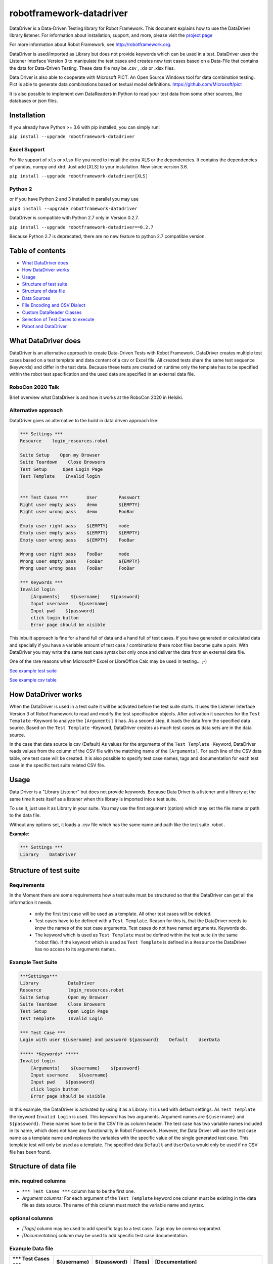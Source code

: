 

===================================================
robotframework-datadriver
===================================================

DataDriver is a Data-Driven Testing library for Robot Framework.
This document explains how to use the DataDriver library listener. For
information about installation, support, and more, please visit the
`project page <https://github.com/Snooz82/robotframework-datadriver>`_

For more information about Robot Framework, see http://robotframework.org.

DataDriver is used/imported as Library but does not provide keywords
which can be used in a test. DataDriver uses the Listener Interface
Version 3 to manipulate the test cases and creates new test cases based
on a Data-File that contains the data for Data-Driven Testing. These
data file may be .csv , .xls or .xlsx files.

Data Driver is also able to cooperate with Microsoft PICT. An Open
Source Windows tool for data combination testing. Pict is able to
generate data combinations based on textual model definitions.
https://github.com/Microsoft/pict

It is also possible to implement own DataReaders in Python to read
your test data from some other sources, like databases or json files.


Installation
------------

If you already have Python >= 3.6 with pip installed, you can simply
run:

``pip install --upgrade robotframework-datadriver``


Excel Support
~~~~~~~~~~~~~

For file support of ``xls`` or ``xlsx`` file you need to install the extra XLS or the dependencies.
It contains the dependencies of pandas, numpy and xlrd. Just add [XLS] to your installation.
New since version 3.6.

``pip install --upgrade robotframework-datadriver[XLS]``


Python 2
~~~~~~~~

or if you have Python 2 and 3 installed in parallel you may use

``pip3 install --upgrade robotframework-datadriver``

DataDriver is compatible with Python 2.7 only in Version 0.2.7.

``pip install --upgrade robotframework-datadriver==0.2.7``

Because Python 2.7 is deprecated, there are no new feature to python 2.7 compatible version.


Table of contents
-----------------

-  `What DataDriver does`_
-  `How DataDriver works`_
-  `Usage`_
-  `Structure of test suite`_
-  `Structure of data file`_
-  `Data Sources`_
-  `File Encoding and CSV Dialect`_
-  `Custom DataReader Classes`_
-  `Selection of Test Cases to execute`_
-  `Pabot and DataDriver`_


What DataDriver does
--------------------

DataDriver is an alternative approach to create Data-Driven Tests with
Robot Framework. DataDriver creates multiple test cases based on a test
template and data content of a csv or Excel file. All created tests
share the same test sequence (keywords) and differ in the test data.
Because these tests are created on runtime only the template has to be
specified within the robot test specification and the used data are
specified in an external data file.


RoboCon 2020 Talk
~~~~~~~~~~~~~~~~~

.. image:: https://img.youtube.com/vi/RtEUr1i4x3s/0.jpg
   :target: https://www.youtube.com/watch?v=RtEUr1i4x3s

Brief overview what DataDriver is and how it works at the RoboCon 2020 in Helsiki.


Alternative approach
~~~~~~~~~~~~~~~~~~~~

DataDriver gives an alternative to the build in data driven approach
like:

.. code :: robotframework

    *** Settings ***
    Resource    login_resources.robot

    Suite Setup    Open my Browser
    Suite Teardown    Close Browsers
    Test Setup      Open Login Page
    Test Template    Invalid login


    *** Test Cases ***       User        Passwort
    Right user empty pass    demo        ${EMPTY}
    Right user wrong pass    demo        FooBar

    Empty user right pass    ${EMPTY}    mode
    Empty user empty pass    ${EMPTY}    ${EMPTY}
    Empty user wrong pass    ${EMPTY}    FooBar

    Wrong user right pass    FooBar      mode
    Wrong user empty pass    FooBar      ${EMPTY}
    Wrong user wrong pass    FooBar      FooBar

    *** Keywords ***
    Invalid login
        [Arguments]    ${username}    ${password}
        Input username    ${username}
        Input pwd    ${password}
        click login button
        Error page should be visible

This inbuilt approach is fine for a hand full of data and a hand full of
test cases. If you have generated or calculated data and specially if
you have a variable amount of test case / combinations these robot files
become quite a pain. With DataDriver you may write the same test case
syntax but only once and deliver the data from en external data file.

One of the rare reasons when Microsoft® Excel or LibreOffice Calc may be
used in testing… ;-)

`See example test suite <#example-suite>`__

`See example csv table <#example-csv>`__


How DataDriver works
--------------------

When the DataDriver is used in a test suite it will be activated before
the test suite starts. It uses the Listener Interface Version 3 of Robot
Framework to read and modify the test specification objects. After
activation it searches for the ``Test Template`` -Keyword to analyze the
``[Arguments]`` it has. As a second step, it loads the data from the
specified data source. Based on the ``Test Template`` -Keyword, DataDriver
creates as much test cases as data sets are in the data source.

In the case that data source is csv (Default)
As values for the arguments of the ``Test Template`` -Keyword, DataDriver
reads values from the column of the CSV file with the matching name of the
``[Arguments]``.
For each line of the CSV data table, one test case will be created. It
is also possible to specify test case names, tags and documentation for
each test case in the specific test suite related CSV file.


Usage
-----

Data Driver is a "Library Listener" but does not provide keywords.
Because Data Driver is a listener and a library at the same time it
sets itself as a listener when this library is imported into a test suite.

To use it, just use it as Library in your suite. You may use the first
argument (option) which may set the file name or path to the data file.

Without any options set, it loads a .csv file which has the same name
and path like the test suite .robot .


**Example:**

.. code :: robotframework

    *** Settings ***
    Library    DataDriver


Structure of test suite
-----------------------


Requirements
~~~~~~~~~~~~

In the Moment there are some requirements how a test
suite must be structured so that the DataDriver can get all the
information it needs.

 - only the first test case will be used as a template. All other test
   cases will be deleted.
 - Test cases have to be defined with a
   ``Test Template``. Reason for this is, that the DataDriver needs to
   know the names of the test case arguments. Test cases do not have
   named arguments. Keywords do.
 - The keyword which is used as
   ``Test Template`` must be defined within the test suite (in the same
   \*.robot file). If the keyword which is used as ``Test Template`` is
   defined in a ``Resource`` the DataDriver has no access to its
   arguments names.


Example Test Suite
~~~~~~~~~~~~~~~~~~

.. code :: robotframework

    ***Settings***
    Library           DataDriver
    Resource          login_resources.robot
    Suite Setup       Open my Browser
    Suite Teardown    Close Browsers
    Test Setup        Open Login Page
    Test Template     Invalid Login

    *** Test Case ***
    Login with user ${username} and password ${password}    Default    UserData

    ***** *Keywords* *****
    Invalid login
        [Arguments]    ${username}    ${password}
        Input username    ${username}
        Input pwd    ${password}
        click login button
        Error page should be visible

In this example, the DataDriver is activated by using it as a Library.
It is used with default settings.
As ``Test Template`` the keyword ``Invalid Login`` is used. This
keyword has two arguments. Argument names are ``${username}`` and
``${password}``. These names have to be in the CSV file as column
header. The test case has two variable names included in its name,
which does not have any functionality in Robot Framework. However, the
Data Driver will use the test case name as a template name and
replaces the variables with the specific value of the single generated
test case.
This template test will only be used as a template. The specified data
``Default`` and ``UserData`` would only be used if no CSV file has
been found.


Structure of data file
----------------------


min. required columns
~~~~~~~~~~~~~~~~~~~~~

-  ``*** Test Cases ***`` column has to be the first one.
-  *Argument columns:* For each argument of the ``Test Template``
   keyword one column must be existing in the data file as data source.
   The name of this column must match the variable name and syntax.


optional columns
~~~~~~~~~~~~~~~~

-  *[Tags]* column may be used to add specific tags to a test case. Tags
   may be comma separated.
-  *[Documentation]* column may be used to add specific test case
   documentation.


Example Data file
~~~~~~~~~~~~~~~~~

+-------------+-------------+-------------+-------------+------------------+
| \**\* Test  | ${username} | ${password} | [Tags]      | [Documentation]  |
| Cases \**\* |             |             |             |                  |
|             |             |             |             |                  |
+=============+=============+=============+=============+==================+
| Right user  | demo        | ${EMPTY}    | 1           | This is a test   |
| empty pass  |             |             |             | case             |
|             |             |             |             | documentation of |
|             |             |             |             | the first one.   |
+-------------+-------------+-------------+-------------+------------------+
| Right user  | demo        | FooBar      | 2           |                  |
| wrong pass  |             |             |             |                  |
+-------------+-------------+-------------+-------------+------------------+
| empty user  | ${EMPTY}    | mode        | 1,2,3,4     | This test        |
| mode pass   |             |             |             | case has         |
|             |             |             |             | the Tags         |
|             |             |             |             | 1,2,3 and 4      |
|             |             |             |             | assigned.        |
+-------------+-------------+-------------+-------------+------------------+
|             | ${EMPTY}    | ${EMPTY}    |             | This test        |
|             |             |             |             | case has a       |
|             |             |             |             | generated        |
|             |             |             |             | name based       |
|             |             |             |             | on template      |
|             |             |             |             | name.            |
+-------------+-------------+-------------+-------------+------------------+
|             | ${EMPTY}    | FooBar      |             | This test        |
|             |             |             |             | case has a       |
|             |             |             |             | generated        |
|             |             |             |             | name based       |
|             |             |             |             | on template      |
|             |             |             |             | name.            |
+-------------+-------------+-------------+-------------+------------------+
|             | FooBar      | mode        |             | This test        |
|             |             |             |             | case has a       |
|             |             |             |             | generated        |
|             |             |             |             | name based       |
|             |             |             |             | on template      |
|             |             |             |             | name.            |
+-------------+-------------+-------------+-------------+------------------+
|             | FooBar      | ${EMPTY}    |             | This test        |
|             |             |             |             | case has a       |
|             |             |             |             | generated        |
|             |             |             |             | name based       |
|             |             |             |             | on template      |
|             |             |             |             | name.            |
+-------------+-------------+-------------+-------------+------------------+
|             | FooBar      | FooBar      |             | This test        |
|             |             |             |             | case has a       |
|             |             |             |             | generated        |
|             |             |             |             | name based       |
|             |             |             |             | on template      |
|             |             |             |             | name.            |
+-------------+-------------+-------------+-------------+------------------+

In this data file, eight test cases are defined. Each line specifies one
test case. The first two test cases have specific names. The other six
test cases will generate names based on template test cases name with
the replacement of variables in this name. The order of columns is
irrelevant except the first column, ``*** Test Cases ***``

Supported Data Types
~~~~~~~~~~~~~~~~~~~~

In general DataDriver supports any Object that is handed over from the DataReader.
However the text based readers for csv, excel and so do support different types as well.
DataDriver supports Robot Framework Scalar variables as well as Dictionaries and Lists.
It also support python literal evaluations.

Scalar Variables
^^^^^^^^^^^^^^^^

The Prefix ``$`` defines that the value in the cell is taken as in Robot Framework Syntax.
``String`` is ``str``, ``${1}`` is ``int`` and ``${None}`` is NoneType.
The Prefix only defines the value typ. It can also be used to assign a scalar to a dictionary key.
See example table: ``${user}[id]``


Dictionary Variables
^^^^^^^^^^^^^^^^^^^^

Dictionaries can be created in different ways.

One option is, to use the prefix ``&``.
If a variable is defined that was (i.e. ``&{dict}``) the cell value is interpreted the same way,
the BuiltIn keyword `Create Dictionary <https://robotframework.org/robotframework/latest/libraries/BuiltIn.html#Create%20Dictionary>`_ would do.
The arguments here are comma (``,``) separated.
See example table: ``&{dict}``

The other option is to define scalar variables in dictionary syntax like ``${user}[name]`` or ``${user.name}``
That can be also nested dictionaries. DataDriver will create Robot Framework (DotDict) Dictionaries, that can be accessed with ``${user.name.first}``
See example table: ``${user}[name][first]``


List Variables
^^^^^^^^^^^^^^

Lists can be created with the prefix ``@`` as comma (``,``) separated list.
See example table: ``@{list}``


Python Literals
^^^^^^^^^^^^^^^

DataDriver can evaluate Literals.
It uses the prefix ``e`` for that. (i.e. ``e{list_eval}``)
For that it uses `ast.literal_eval <https://docs.python.org/3.8/library/ast.html#ast.literal_eval>`_
The following Python literal structures are supported:
- ``strings``
- ``bytes``
- ``numbers``
- ``tuples``
- ``lists``
- ``dicts``
- ``sets``
- ``booleans``
- ``None``

See example table: ``e{user.chk}``


+--------------------------+-----------------------+---------------+-------------------------+-----------------------------+------------------------------------------+--------------------------+-------------------+-------------------+----------------------------+-------------------------+------------------------------------------------------------------+
|  ``*** Test Cases ***``  |  ``${scalar}``        |  ``@{list}``  |  ``e{list_eval}``       |  ``&{dict}``                |  ``e{dict_eval}``                        |  ``e{eval}``             |  ``${exp_eval}``  |  ``${user}[id]``  |  ``${user}[name][first]``  |  ``${user.name.last}``  |  ``e{user.chk}``                                                 |
+--------------------------+-----------------------+---------------+-------------------------+-----------------------------+------------------------------------------+--------------------------+-------------------+-------------------+----------------------------+-------------------------+------------------------------------------------------------------+
|  ``One``                 |  ``Sum List``         |  ``1,2,3,4``  |  ``["1","2","3","4"]``  |  ``key=value``              |  ``{'key': 'value'}``                    |  ``[1,2,3,4]``           |  ``10``           |  ``1``            |  ``Pekka``                 |  ``Klärck``             |  ``{'id': '1', 'name': {'first': 'Pekka', 'last': 'Klärck'}}``   |
+--------------------------+-----------------------+---------------+-------------------------+-----------------------------+------------------------------------------+--------------------------+-------------------+-------------------+----------------------------+-------------------------+------------------------------------------------------------------+
|  ``Two``                 |  ``Should be Equal``  |  ``a,b,c,d``  |  ``["a","b","c","d"]``  |  ``key,value``              |  ``{'key': 'value'}``                    |  ``True``                |  ``${true}``      |  ``2``            |  ``Ed``                    |  ``Manlove``            |  ``{'id': '2', 'name': {'first': 'Ed', 'last': 'Manlove'}}``     |
+--------------------------+-----------------------+---------------+-------------------------+-----------------------------+------------------------------------------+--------------------------+-------------------+-------------------+----------------------------+-------------------------+------------------------------------------------------------------+
|  ``Three``               |  ``Whos your Daddy``  |  ``!,",',$``  |  ``["!",'"',"'","$"]``  |  ``z,value,a,value2``       |  ``{'a': 'value2', 'z': 'value'}``       |  ``{'Daddy' : 'René'}``  |  ``René``         |  ``3``            |  ``Tatu``                  |  ``Aalto``              |  ``{'id': '3', 'name': {'first': 'Tatu', 'last': 'Aalto'}}``     |
+--------------------------+-----------------------+---------------+-------------------------+-----------------------------+------------------------------------------+--------------------------+-------------------+-------------------+----------------------------+-------------------------+------------------------------------------------------------------+
|  ``4``                   |  ``Should be Equal``  |  ``1``        |  ``["1"]``              |  ``key=value``              |  ``{'key': 'value'}``                    |  ``1``                   |  ``${1}``         |  ``4``            |  ``Jani``                  |  ``Mikkonen``           |  ``{'id': '4', 'name': {'first': 'Jani', 'last': 'Mikkonen'}}``  |
+--------------------------+-----------------------+---------------+-------------------------+-----------------------------+------------------------------------------+--------------------------+-------------------+-------------------+----------------------------+-------------------------+------------------------------------------------------------------+
|  ``5``                   |  ``Should be Equal``  |               |  ``[]``                 |  ``a=${2}``                 |  ``{'a':2}``                             |  ``"string"``            |  ``string``       |  ``5``            |  ``Mikko``                 |  ``Korpela``            |  ``{'id': '5', 'name': {'first': 'Mikko', 'last': 'Korpela'}}``  |
+--------------------------+-----------------------+---------------+-------------------------+-----------------------------+------------------------------------------+--------------------------+-------------------+-------------------+----------------------------+-------------------------+------------------------------------------------------------------+
|  ``6``                   |  ``Should be Equal``  |  ``[1,2]``    |  ``["[1","2]"]``        |  ``key=value,key2=value2``  |  ``{'key': 'value', 'key2': 'value2'}``  |  ``None``                |  ``${none}``      |  ``6``            |  ``Ismo``                  |  ``Aro``                | ``{'id': '6', 'name': {'first': 'Ismo', 'last': 'Aro'}}``        |
+--------------------------+-----------------------+---------------+-------------------------+-----------------------------+------------------------------------------+--------------------------+-------------------+-------------------+----------------------------+-------------------------+------------------------------------------------------------------+

Data Sources
------------


CSV / TSV (Character-separated values)
~~~~~~~~~~~~~~~~~~~~~~~~~~~~~~~~~~~~~~

By default DataDriver reads csv files. With the `Encoding and CSV
Dialect <#EncodingandCSVDialect>`__ settings you may configure which
structure your data source has.


XLS / XLSX Files
~~~~~~~~~~~~~~~~

If you want to use Excel based data sources, you may just set the file
to the extention or you may point to the correct file. If the extention
is ".xls" or ".xlsx" DataDriver will interpret it as Excel file.
You may select the sheet which will be read by the option ``sheet_name``.
By default it is set to 0 which will be the first table sheet.
You may use sheet index (0 is first sheet) or sheet name(case sensitive).
XLS interpreter will ignore all other options like encoding, delimiters etc.

.. code :: robotframework

    *** Settings ***
    Library    DataDriver    .xlsx

or:

.. code :: robotframework

    *** Settings ***
    Library    DataDriver    file=my_data_source.xlsx    sheet_name=2nd Sheet


PICT (Pairwise Independent Combinatorial Testing)
~~~~~~~~~~~~~~~~~~~~~~~~~~~~~~~~~~~~~~~~~~~~~~~~~

Pict is able to generate data files based on a model file.
https://github.com/Microsoft/pict

Documentation: https://github.com/Microsoft/pict/blob/master/doc/pict.md


Requirements
^^^^^^^^^^^^

-  Path to pict.exe must be set in the %PATH% environment variable.
-  Data model file has the file extention ".pict"
-  Pict model file must be encoded in UTF-8


How it works
^^^^^^^^^^^^

If the file option is set to a file with the extention pict, DataDriver
will hand over this file to pict.exe and let it automatically generates
a file with the extention ".pictout". This file will the be used as data
source for the test generation. (It is tab seperated and UTF-8 encoded)
Except the file option all other options of the library will be ignored.

.. code :: robotframework

    *** Settings ***
    Library    DataDriver    my_model_file.pict


File Encoding and CSV Dialect
-----------------------------

CSV is far away from well designed and has absolutely no "common"
format. Therefore it is possible to define your own dialect or use
predefined. The default is Excel-EU which is a semicolon separated
file.
These Settings are changeable as options of the Data Driver Library.


file=
~~~~~

.. code :: robotframework

    *** Settings ***
    Library         DataDriver    file=../data/my_data_source.csv


-  None(default): Data Driver will search in the test suites folder if a
   \*.csv file with the same name than the test suite \*.robot file exists
-  only file extention: if you just set a file extentions like ".xls" or
   ".xlsx" DataDriver will search
-  absolute path: If an absolute path to a file is set, DataDriver tries
   to find and open the given data file.
-  relative path: If the option does not point to a data file as an
   absolute path, Data Driver tries to find a data file relative to the
   folder where the test suite is located.


encoding=
~~~~~~~~~

may set the encoding of the CSV file. i.e.
``cp1252, ascii, iso-8859-1, latin-1, utf_8, utf_16, utf_16_be, utf_16_le``,
etc… https://docs.python.org/3.7/library/codecs.html#standard-encodings


dialect=
~~~~~~~~

You may change the CSV Dialect here. If the Dialect is set to
‘UserDefined’ the following options are used. Otherwise, they are
ignored.
supported Dialects are:

.. code:: python

    "excel"
        delimiter = ','
        quotechar = '"'
        doublequote = True
        skipinitialspace = False
        lineterminator = '\\r\\n'
        quoting = QUOTE_MINIMAL

    "excel-tab"
        delimiter = '\\t'

    "unix"
        delimiter = ','
        quotechar = '"'
        doublequote = True
        skipinitialspace = False
        lineterminator = '\\n'
        quoting = QUOTE_ALL


Defaults:
~~~~~~~~~

.. code:: python

    file=None,
    encoding='cp1252',
    dialect='Excel-EU',
    delimiter=';',
    quotechar='"',
    escapechar='\\\\',
    doublequote=True,
    skipinitialspace=False,
    lineterminator='\\r\\n',
    sheet_name=0


Custom DataReader Classes
-------------------------

It is possible to write your own DataReader Class as a plugin for DataDriver.
DataReader Classes are called from DataDriver to return a list of TestCaseData.


Using Custom DataReader
~~~~~~~~~~~~~~~~~~~~~~~

DataReader classes are loaded dynamically into DataDriver while runtime.
DataDriver identifies the DataReader to load by the file extantion of the data file or by the option ``reader_class``.


Select Reader by File Extension:
^^^^^^^^^^^^^^^^^^^^^^^^^^^^^^^^

.. code :: robotframework

    *** Settings ***
    Library    DataDriver    file=mydata.csv

This will load the class ``csv_reader`` from ``csv_reader.py`` from the same folder.


Select Reader by Option:
^^^^^^^^^^^^^^^^^^^^^^^^

.. code :: robotframework

    *** Settings ***
        Library    DataDriver   file=mydata.csv    reader_class=generic_csv_reader    dialect=userdefined   delimiter=\\t    encoding=UTF-8

This will load the class ``generic_csv_reader`` from ``generic_csv_reader.py`` from same folder.


Create Custom Reader
~~~~~~~~~~~~~~~~~~~~

Recommendation:

Have a look to the Source Code of existing DataReader like ``csv_reader.py`` or ``generic_csv_reader.py`` .

To write your own reader, create a class inherited from ``AbstractReaderClass``.

Your class will get all available configs from DataDriver as an object of ``ReaderConfig`` on ``__init__``.

DataDriver will call the method ``get_data_from_source``
This method should then load your data from your custom source and stores them into list of object of ``TestCaseData``.
This List of ``TestCaseData`` will be returned to DataDriver.

``AbstractReaderClass`` has also some optional helper methods that may be useful.

You can either place the custom reader with the others in DataDriver folder or anywhere on the disk.
In the first case or if your custom reader is in python path just use it like the others by name:

.. code :: robotframework

    *** Settings ***
    Library          DataDriver    reader_class=my_reader

In case it is somewhere on the disk, it is possible to use an absolute or relative path to a custom Reader.
Imports of custom readers follow the same rules like importing Robot Framework libraries.
Path can be relative to ${EXECDIR} or to DataDriver/__init__.py:


.. code :: robotframework

    *** Settings ***
    Library          DataDriver    reader_class=C:/data/my_reader.py    # set custom reader
    ...                            file_search_strategy=None            # set DataDriver to not check file
    ...                            min=0                                # kwargs arguments for custom reader
    ...                            max=62

This `my_reader.py` should implement a class inherited from AbstractReaderClass that is named `my_reader`.

.. code :: python

    from DataDriver.AbstractReaderClass import AbstractReaderClass  # inherit class from AbstractReaderClass
    from DataDriver.ReaderConfig import TestCaseData  # return list of TestCaseData to DataDriver


    class my_reader(AbstractReaderClass):

        def get_data_from_source(self):  # This method will be called from DataDriver to get the TestCaseData list.
            test_data = []
            for i in range(int(self.kwargs['min']), int(self.kwargs['max'])):  # Dummy code to just generate some data
                args = {'${var_1}': str(i), '${var_2}': str(i)}  # args is a dictionary. Variable name is the key, value is value.
                test_data.append(TestCaseData(f'test {i}', args, ['tag']))  # add a TestCaseData object to the list of tests.
            return test_data  # return the list of TestCaseData to DataDriver


See other readers as example.


Selection of Test Cases to execute
----------------------------------

Because test cases that are created by DataDriver after parsing while execution,
it is not possible to use some Robot Framework methods to select test cases.


Examples for options that have to be used differently:

+-------------------+-----------------------------------------------------------------------+
| robot option      | Description                                                           |
+===================+=======================================================================+
| ``--test``        | Selects the test cases by name.                                       |
+-------------------+-----------------------------------------------------------------------+
| ``--task``        | Alias for --test that can be used when executing tasks.               |
+-------------------+-----------------------------------------------------------------------+
| ``--rerunfailed`` | Selects failed tests from an earlier output file to be re-executed.   |
+-------------------+-----------------------------------------------------------------------+
| ``--include``     | Selects the test cases by tag.                                        |
+-------------------+-----------------------------------------------------------------------+
| ``--exclude``     | Selects the test cases by tag.                                        |
+-------------------+-----------------------------------------------------------------------+


Selection of test cases by name
~~~~~~~~~~~~~~~~~~~~~~~~~~~~~~~


Select a single test case:
^^^^^^^^^^^^^^^^^^^^^^^^^^

To execute just a single test case by its exact name it is possible to execute the test suite
and set the global variable ${DYNAMICTEST} with the name of the test case to execute as value.
Pattern must be ``suitename.testcasename``.

Example:

.. code ::

    robot --variable "DYNAMICTEST:my suite name.test case to be executed" my_suite_name.robot

Pabot uses this feature to execute a single test case when using ``--testlevelsplit``


Select a list of test cases:
^^^^^^^^^^^^^^^^^^^^^^^^^^^^

It is possible to set a list of test case names by using the variable ${DYNAMICTESTS} (plural).
This variable must be a string and the list of names must be pipe-seperated (``|``).

Example:

.. code::

    robot --variable DYNAMICTESTS:firstsuitename.testcase1|firstsuitename.testcase3|anothersuitename.othertestcase foldername

It is also possible to set the variable @{DYNAMICTESTS} as a list variable from i.e. python code.


Re-run failed test cases:
~~~~~~~~~~~~~~~~~~~~~~~~~

Because it is not possible to use the command line argument ``--rerunfailed`` from robot directly,
DataDriver brings a Pre-Run-Modifier that handles this issue.

Normally reexecution of failed testcases has three steps.

- original execution
- re-execution the failed ones based on original execution output
- merging original execution output with re-execution output

The DataDriver.rerunfailed Pre-Run-Modifier removes all passed test cases based on a former output.xml.

Example:

.. code ::

    robot --output original.xml tests                                                    # first execute all tests
    robot --prerunmodifier DataDriver.rerunfailed:original.xml --output rerun.xml tests  # then re-execute failing
    rebot --merge original.xml rerun.xml                                                 # finally merge results


Be aware, that in this case it is not allowed to use "``:``" as character in the original output file path.
If you want to set a full path on windows like ``e:\\myrobottest\\output.xml`` you have to use "``;``"
as argument seperator.

Example:

.. code ::

    robot --prerunmodifier DataDriver.rerunfailed;e:\\myrobottest\\output.xml --output e:\\myrobottest\\rerun.xml tests



Filtering with tags.
~~~~~~~~~~~~~~~~~~~~

New in ``0.3.1``

It is possible to use tags to filter the data source.
To use this, tags must be assigned to the test cases in data source.


Robot Framework Command Line Arguments
^^^^^^^^^^^^^^^^^^^^^^^^^^^^^^^^^^^^^^

To filter the source, the normal command line arguments of Robot Framework can be used.
See Robot Framework Userguide_ for more information
Be aware that the filtering of Robot Framework itself is done before DataDriver is called.
This means if the Template test is already filtered out by Robot Framework, DataDriver can never be called.
If you want to use ``--include`` the DataDriver TestSuite should have a ``DefaultTag`` or ``ForceTag`` that
fulfills these requirements.

.. _Userguide: http://robotframework.org/robotframework/latest/RobotFrameworkUserGuide.html#tag-patterns

Example: ``robot --include 1OR2 --exclude foo DataDriven.robot``


Filter based on Library Options
^^^^^^^^^^^^^^^^^^^^^^^^^^^^^^^

It is also possible to filter the data source by an init option of DataDriver.
If these Options are set, Robot Framework Filtering will be ignored.

Example:

.. code :: robotframework

    *** Settings ***
    Library    DataDriver    include=1OR2    exclude=foo


Options
~~~~~~~

.. code :: robotframework

    *** Settings ***
    Library    DataDriver
    ...    file=${None}
    ...    encoding=cp1252
    ...    dialect=Excel-EU
    ...    delimiter=;
    ...    quotechar="
    ...    escapechar=\\\\
    ...    doublequote=True
    ...    skipinitialspace=False
    ...    lineterminator=\\r\\n
    ...    sheet_name=0
    ...    reader_class=${None}
    ...    file_search_strategy=PATH
    ...    file_regex=(?i)(.*?)(\\.csv)
    ...    include=${None}
    ...    exclude=${None}


Encoding
^^^^^^^^

``encoding`` must be set if it shall not be cp1252.

**cp1252** is:

- Code Page 1252
- Windows-1252
- Windows Western European

Most characters are same between ISO-8859-1 (Latin-1) except for the code points 128-159 (0x80-0x9F).
These Characters are available in cp1252 which are not present in Latin-1.

``€ ‚ ƒ „ … † ‡ ˆ ‰ Š ‹ Œ Ž ‘ ’ “ ” • – — ˜ ™ š › œ ž Ÿ``

See `Python Standard Encoding <https://docs.python.org/3/library/codecs.html#standard-encodings>`_ for more encodings


Example Excel (US / comma seperated)
^^^^^^^^^^^^^^^^^^^^^^^^^^^^^^^^^^^^

Dialect Defaults:

.. code :: python

    delimiter = ','
    quotechar = '"'
    doublequote = True
    skipinitialspace = False
    lineterminator = '\\r\\n'
    quoting = QUOTE_MINIMAL

Usage in Robot Framework

.. code :: robotframework

    *** Settings ***
    Library    DataDriver    my_data_file.csv    dialect=excel    encoding=${None}


Example Excel Tab (\\\\t seperated)
^^^^^^^^^^^^^^^^^^^^^^^^^^^^^^^^^^^

Dialect Defaults:

.. code :: python

    delimiter = '\\t'
    quotechar = '"'
    doublequote = True
    skipinitialspace = False
    lineterminator = '\\r\\n'
    quoting = QUOTE_MINIMAL

Usage in Robot Framework

.. code :: robotframework

    *** Settings ***
    Library    DataDriver    my_data_file.csv    dialect=excel_tab


Example Unix Dialect
^^^^^^^^^^^^^^^^^^^^

Dialect Defaults:

.. code :: python

    delimiter = ','
    quotechar = '"'
    doublequote = True
    skipinitialspace = False
    lineterminator = '\\n'
    quoting = QUOTE_ALL

Usage in Robot Framework

.. code :: robotframework

    *** Settings ***
    Library    DataDriver    my_data_file.csv    dialect=unix_dialect


Example User Defined
^^^^^^^^^^^^^^^^^^^^

User may define the format completely free.
If an option is not set, the default values are used.
To register a userdefined format user have to set the
option ``dialect`` to ``UserDefined``


Usage in Robot Framework

.. code :: robotframework

    *** Settings ***
    Library    DataDriver    my_data_file.csv
    ...    dialect=UserDefined
    ...    delimiter=.
    ...    lineterminator=\\n



Limitation
~~~~~~~~~~


MS Excel and typed cells
^^^^^^^^^^^^^^^^^^^^^^^^

Microsoft Excel xls or xlsx file have the possibility to type thair data
cells. Numbers are typically of the type float. If these data are not
explicitly defined as text in Excel, pandas will read it as the type
that is has in excel. Because we have to work with strings in Robot
Framework these data are converted to string. This leads to the
situation that a European time value like "04.02.2019" (4th January
2019) is handed over to Robot Framework in Iso time "2019-01-04
00:00:00". This may cause unwanted behavior. To mitigate this risk you
should define Excel based files explicitly as text within Excel.


How to activate the Data Driver
~~~~~~~~~~~~~~~~~~~~~~~~~~~~~~~

To activate the DataDriver for a test suite (one specific \*.robot file)
just import it as a library. You may also specify some options if the
default parameters do not fit your needs.

**Example**:

.. code :: robotframework

    *** Settings ***
    Library          DataDriver
    Test Template    Invalid Logins


Pabot and DataDriver
--------------------

You should use Pabot version 1.10.0 or newer.

DataDriver supports ``--testlevelsplit`` from pabot only if the PabotLib is in use.
Use ``--pabotlib`` to enable that.

When using pabot, DataDriver automatically splits the amount of test cases into nearly same sized groups.
Is uses the processes count from pabot to calculate the groups.
When using 8 processes with 100 test cases you will get 8 groups of tests with the size of 12 to 13 tests.
These 8 groups are then executed as one block with 8 processes. This reduces a lot of overhead.

You can switch between three modes:
- Equal: means it creates equal sizes groups
- Binary: is more complex. it created a decreasing size of containers.
- Atomic: it does not groupd tests at all and runs really each test case in a separate thread.

This can be set by ``optimize_pabot`` in Library import.


**Example**:

.. code :: robotframework

    *** Settings ***
    Library          DataDriver    optimize_pabot=binary

Binary creates with 40 test cases and 8 threads something like that:

.. code ::

    P01: 01,02,03,04,05
    P02: 06,07,08,09,10
    P03: 11,12,13,14,15
    P04: 16,17,18,19,20
    P05: 21,22,23
    P06: 24,25,26
    P07: 27,28,29
    P08: 30,31,32
    P09: 33
    P10: 34
    P11: 35
    P12: 36
    P13: 37
    P14: 38
    P15: 39
    P16: 40

    